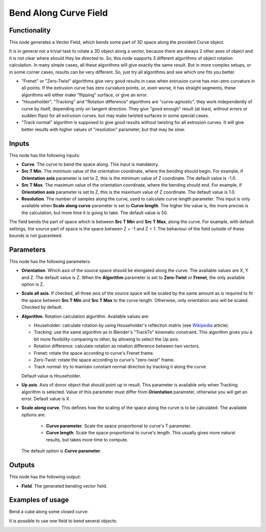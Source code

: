 Bend Along Curve Field
======================

Functionality
-------------

This node generates a Vector Field, which bends some part of 3D space along the
provided Curve object.

It is in general not a trivial task to rotate a 3D object along a vector,
because there are always 2 other axes of object and it is not clear where
should they be directed to. So, this node supports 3 different algorithms of
object rotation calculation. In many simple cases, all these algorithms will
give exactly the same result. But in more complex setups, or in some corner
cases, results can be very different. So, just try all algorithms and see which
one fits you better.

* "Frenet" or "Zero-Twist" algorithms give very good results in case when
  extrusion curve has non-zero curvature in all points. If the extrusion curve
  has zero curvature points, or, even worse, it has straight segments, these
  algorithms will either make "flipping" surface, or give an error.
* "Householder", "Tracking" and "Rotation difference" algorithms are
  "curve-agnostic", they work independently of curve by itself, depending only
  on tangent direction. They give "good enough" result (at least, without
  errors or sudden flips) for all extrusion curves, but may make twisted
  surfaces in some special cases.
* "Track normal" algorithm is supposed to give good results without twisting
  for all extrusion curves. It will give better results with higher values of
  "resolution" parameter, but that may be slow.

Inputs
------

This node has the following inputs:

* **Curve**. The curve to bend the space along. This input is mandatory.
* **Src T Min**. The minimum value of the orientation coordinate, where the
  bending should begin. For example, if **Orientation axis** parameter is set
  to Z, this is the minimum value of Z coordinate. The default value is -1.0.
* **Src T Max**. The maximum value of the orientation coordinate, where the
  bending should end. For example, if **Orientation axis** parameter is set to
  Z, this is the maximum value of Z coordinate. The default value is 1.0.
* **Resolution**. The number of samples along the curve, used to calculate
  curve length parameter. This input is only available when **Scale along
  curve** parameter is set to **Curve length**. The higher the value is, the
  more precise is the calculation, but more time it is going to take. The
  default value is 50.

The field bends the part of space which is between **Src T Min** and **Src T
Max**, along the curve. For example, with default settings, the source part of
space is the space between Z = -1 and Z = 1. The behaviour of the field outside
of these bounds is not guaranteed.

Parameters
----------

This node has the following parameters:

* **Orientation**. Which axis of the source space should be elongated along the
  curve. The available values are X, Y and Z. The default value is Z. When the
  **Algorithm** parameter is set to **Zero-Twist** or **Frenet**, the only
  available option is Z.
* **Scale all axis**. If checked, all three axis of the source space will be
  scaled by the same amount as is required to fit the space between **Src T
  Min** and **Src T Max** to the curve length. Otherwise, only orientation axis
  will be scaled. Checked by default.
* **Algorithm**. Rotation calculation algorithm. Available values are:

  * Householder: calculate rotation by using Householder's reflection matrix
    (see Wikipedia_ article).                   
  * Tracking: use the same algorithm as in Blender's "TrackTo" kinematic
    constraint. This algorithm gives you a bit more flexibility comparing to
    other, by allowing to select the Up axis.                                                         
  * Rotation difference: calculate rotation as rotation difference between two
    vectors.                                         
  * Frenet: rotate the space according to curve's Frenet frame.
  * Zero-Twist: rotate the space according to curve's "zero-twist" frame.
  * Track normal: try to maintain constant normal direction by tracking it along the curve.

  Default value is Householder.

* **Up axis**.  Axis of donor object that should point up in result. This
  parameter is available only when Tracking algorithm is selected.  Value of
  this parameter must differ from **Orientation** parameter, otherwise you will
  get an error. Default value is X.
* **Scale along curve**. This defines how the scaling of the space along the
  curve is to be calculated. The available options are:

   * **Curve parameter**. Scale the space proportional to curve's T parameter.
   * **Curve length**. Scale the space proportional to curve's length. This
     usually gives more natural results, but takes more time to compute.

  The default option is **Curve parameter**.

.. _Wikipedia: https://en.wikipedia.org/wiki/QR_decomposition#Using_Householder_reflections

Outputs
-------

This node has the following output:

* **Field**. The generated bending vector field.

Examples of usage
-----------------

Bend a cube along some closed curve:

.. image:: https://user-images.githubusercontent.com/284644/79593221-93e73480-80f4-11ea-8c14-7f1511b1bd7b.png

It is possible to use one field to bend several objects:

.. image:: https://user-images.githubusercontent.com/284644/79593228-95186180-80f4-11ea-930f-59f3f124da63.png

